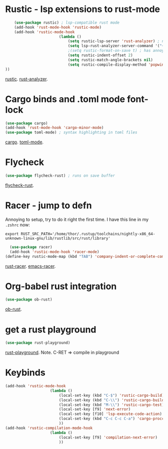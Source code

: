 * Rustic - lsp extensions to rust-mode
#+begin_src emacs-lisp
		(use-package rustic) ; lsp-compatible rust mode
		(add-hook 'rust-mode-hook 'rustic-mode)
		(add-hook 'rustic-mode-hook
							(lambda ()
								(setq rustic-lsp-server 'rust-analyzer) ; not rls
								(setq lsp-rust-analyzer-server-command '("~/.cargo/bin/rust-analyzer"))
								;(setq rustic-format-on-save t) ; has annoying bug move point to other buffer bug
								(setq rustic-indent-offset 2)
								(setq rustic-match-angle-brackets nil)
								(setq rustic-compile-display-method 'popwin:display-buffer-1) ; display if possible in popup-win
	))
#+end_src
[[https://github.com/brotzeit/rustic][rustic]]. [[https://rust-analyzer.github.io/manual.html][rust-analyzer]].

* Cargo binds and .toml  mode font-lock
#+begin_src emacs-lisp
	(use-package cargo)
	(add-hook 'rust-mode-hook 'cargo-minor-mode)
	(use-package toml-mode) ; syntax highlighting in toml files
#+end_src
[[https://github.com/kwrooijen/cargo.el][cargo]]. [[https://github.com/dryman/toml-mode.el][toml-mode]].

* Flycheck
#+begin_src emacs-lisp
	(use-package flycheck-rust) ; runs on save buffer
#+end_src
[[https://github.com/flycheck/flycheck-rust][flycheck-rust]].

* Racer - jump to defn
Annoying to setup, try to do it right the first time.
I have this line in my =.zshrc= now:
: export RUST_SRC_PATH='/home/thor/.rustup/toolchains/nightly-x86_64-unknown-linux-gnu/lib/rustlib/src/rust/library'
#+begin_src emacs-lisp
	(use-package racer)
	(add-hook 'rustic-mode-hook 'racer-mode)
  (define-key rustic-mode-map (kbd "TAB") 'company-indent-or-complete-common)
#+end_src
[[https://github.com/racer-rust/racer][rust-racer]]. [[https://github.com/racer-rust/emacs-racer][emacs-racer]].

* Org-babel rust integration
#+begin_src emacs-lisp
	(use-package ob-rust)
#+end_src
[[https://github.com/micanzhang/ob-rust][ob-rust]].

* get a rust playground
#+begin_src emacs-lisp
	(use-package rust-playground)
#+end_src
[[https://github.com/grafov/rust-playground][rust-playground]]. Note. C-RET => compile in playground

* Keybinds
#+begin_src emacs-lisp
	(add-hook 'rustic-mode-hook
						(lambda ()
							(local-set-key (kbd "C-$") 'rustic-cargo-build)
							(local-set-key (kbd "C-\\") 'rustic-cargo-build)
							(local-set-key (kbd "M-\\") 'rustic-cargo-test)
							(local-set-key [f9] 'next-error)
							(local-set-key [f10] 'lsp-execute-code-action)
							(local-set-key (kbd "C-c C-c C-a") 'cargo-proccess-add)
							))
	(add-hook 'rustic-compilation-mode-hook
						(lambda ()
							(local-set-key [f9] 'compilation-next-error)
							))
#+end_src
